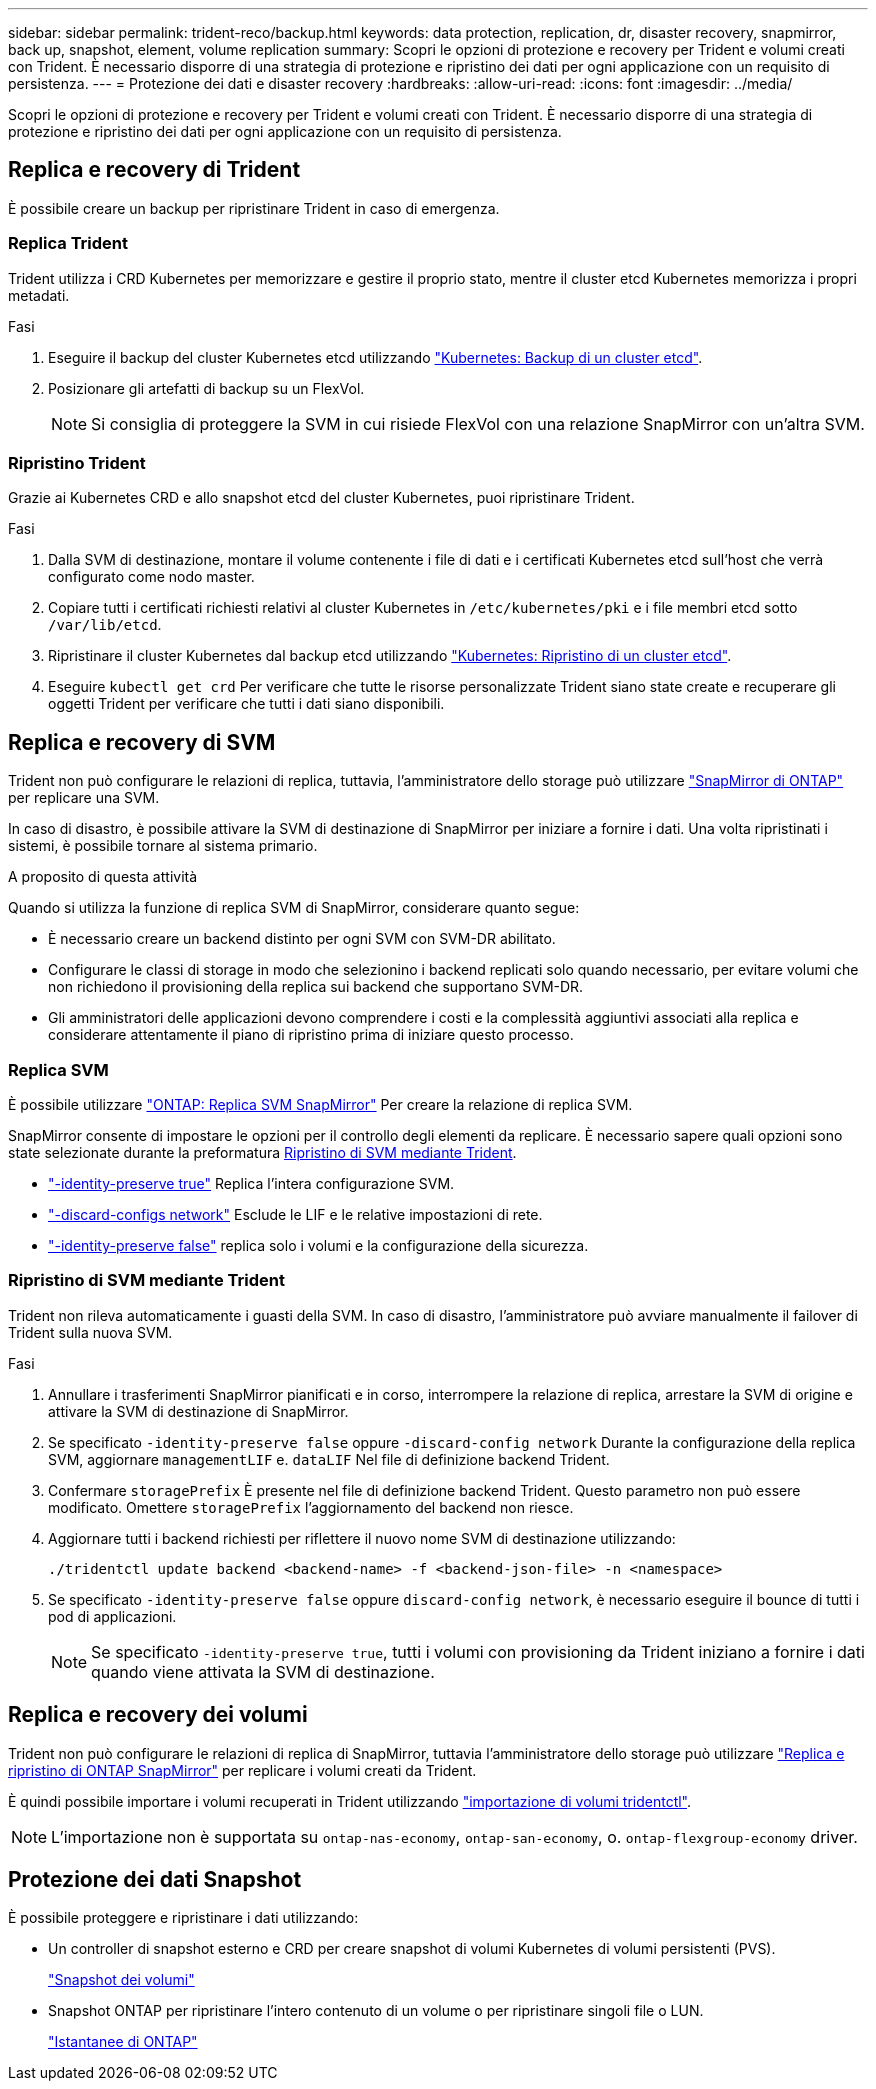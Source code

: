 ---
sidebar: sidebar 
permalink: trident-reco/backup.html 
keywords: data protection, replication, dr, disaster recovery, snapmirror, back up, snapshot, element, volume replication 
summary: Scopri le opzioni di protezione e recovery per Trident e volumi creati con Trident. È necessario disporre di una strategia di protezione e ripristino dei dati per ogni applicazione con un requisito di persistenza. 
---
= Protezione dei dati e disaster recovery
:hardbreaks:
:allow-uri-read: 
:icons: font
:imagesdir: ../media/


[role="lead"]
Scopri le opzioni di protezione e recovery per Trident e volumi creati con Trident. È necessario disporre di una strategia di protezione e ripristino dei dati per ogni applicazione con un requisito di persistenza.



== Replica e recovery di Trident

È possibile creare un backup per ripristinare Trident in caso di emergenza.



=== Replica Trident

Trident utilizza i CRD Kubernetes per memorizzare e gestire il proprio stato, mentre il cluster etcd Kubernetes memorizza i propri metadati.

.Fasi
. Eseguire il backup del cluster Kubernetes etcd utilizzando  link:https://kubernetes.io/docs/tasks/administer-cluster/configure-upgrade-etcd/#backing-up-an-etcd-cluster["Kubernetes: Backup di un cluster etcd"^].
. Posizionare gli artefatti di backup su un FlexVol.
+

NOTE: Si consiglia di proteggere la SVM in cui risiede FlexVol con una relazione SnapMirror con un'altra SVM.





=== Ripristino Trident

Grazie ai Kubernetes CRD e allo snapshot etcd del cluster Kubernetes, puoi ripristinare Trident.

.Fasi
. Dalla SVM di destinazione, montare il volume contenente i file di dati e i certificati Kubernetes etcd sull'host che verrà configurato come nodo master.
. Copiare tutti i certificati richiesti relativi al cluster Kubernetes in `/etc/kubernetes/pki` e i file membri etcd sotto `/var/lib/etcd`.
. Ripristinare il cluster Kubernetes dal backup etcd utilizzando link:https://kubernetes.io/docs/tasks/administer-cluster/configure-upgrade-etcd/#restoring-an-etcd-cluster["Kubernetes: Ripristino di un cluster etcd"^].
. Eseguire `kubectl get crd` Per verificare che tutte le risorse personalizzate Trident siano state create e recuperare gli oggetti Trident per verificare che tutti i dati siano disponibili.




== Replica e recovery di SVM

Trident non può configurare le relazioni di replica, tuttavia, l'amministratore dello storage può utilizzare https://docs.netapp.com/us-en/ontap/data-protection/snapmirror-svm-replication-concept.html["SnapMirror di ONTAP"^] per replicare una SVM.

In caso di disastro, è possibile attivare la SVM di destinazione di SnapMirror per iniziare a fornire i dati. Una volta ripristinati i sistemi, è possibile tornare al sistema primario.

.A proposito di questa attività
Quando si utilizza la funzione di replica SVM di SnapMirror, considerare quanto segue:

* È necessario creare un backend distinto per ogni SVM con SVM-DR abilitato.
* Configurare le classi di storage in modo che selezionino i backend replicati solo quando necessario, per evitare volumi che non richiedono il provisioning della replica sui backend che supportano SVM-DR.
* Gli amministratori delle applicazioni devono comprendere i costi e la complessità aggiuntivi associati alla replica e considerare attentamente il piano di ripristino prima di iniziare questo processo.




=== Replica SVM

È possibile utilizzare link:https://docs.netapp.com/us-en/ontap/data-protection/snapmirror-svm-replication-workflow-concept.html["ONTAP: Replica SVM SnapMirror"^] Per creare la relazione di replica SVM.

SnapMirror consente di impostare le opzioni per il controllo degli elementi da replicare. È necessario sapere quali opzioni sono state selezionate durante la preformatura <<Ripristino di SVM mediante Trident>>.

* link:https://docs.netapp.com/us-en/ontap/data-protection/replicate-entire-svm-config-task.html["-identity-preserve true"^] Replica l'intera configurazione SVM.
* link:https://docs.netapp.com/us-en/ontap/data-protection/exclude-lifs-svm-replication-task.html["-discard-configs network"^] Esclude le LIF e le relative impostazioni di rete.
* link:https://docs.netapp.com/us-en/ontap/data-protection/exclude-network-name-service-svm-replication-task.html["-identity-preserve false"^] replica solo i volumi e la configurazione della sicurezza.




=== Ripristino di SVM mediante Trident

Trident non rileva automaticamente i guasti della SVM. In caso di disastro, l'amministratore può avviare manualmente il failover di Trident sulla nuova SVM.

.Fasi
. Annullare i trasferimenti SnapMirror pianificati e in corso, interrompere la relazione di replica, arrestare la SVM di origine e attivare la SVM di destinazione di SnapMirror.
. Se specificato `-identity-preserve false` oppure `-discard-config network` Durante la configurazione della replica SVM, aggiornare `managementLIF` e. `dataLIF` Nel file di definizione backend Trident.
. Confermare `storagePrefix` È presente nel file di definizione backend Trident. Questo parametro non può essere modificato. Omettere `storagePrefix` l'aggiornamento del backend non riesce.
. Aggiornare tutti i backend richiesti per riflettere il nuovo nome SVM di destinazione utilizzando:
+
[listing]
----
./tridentctl update backend <backend-name> -f <backend-json-file> -n <namespace>
----
. Se specificato `-identity-preserve false` oppure `discard-config network`, è necessario eseguire il bounce di tutti i pod di applicazioni.
+

NOTE: Se specificato `-identity-preserve true`, tutti i volumi con provisioning da Trident iniziano a fornire i dati quando viene attivata la SVM di destinazione.





== Replica e recovery dei volumi

Trident non può configurare le relazioni di replica di SnapMirror, tuttavia l'amministratore dello storage può utilizzare link:https://docs.netapp.com/us-en/ontap/data-protection/snapmirror-disaster-recovery-concept.html["Replica e ripristino di ONTAP SnapMirror"^] per replicare i volumi creati da Trident.

È quindi possibile importare i volumi recuperati in Trident utilizzando link:../trident-use/vol-import.html["importazione di volumi tridentctl"].


NOTE: L'importazione non è supportata su `ontap-nas-economy`,  `ontap-san-economy`, o. `ontap-flexgroup-economy` driver.



== Protezione dei dati Snapshot

È possibile proteggere e ripristinare i dati utilizzando:

* Un controller di snapshot esterno e CRD per creare snapshot di volumi Kubernetes di volumi persistenti (PVS).
+
link:../trident-use/vol-snapshots.html["Snapshot dei volumi"]

* Snapshot ONTAP per ripristinare l'intero contenuto di un volume o per ripristinare singoli file o LUN.
+
link:https://docs.netapp.com/us-en/ontap/data-protection/manage-local-snapshot-copies-concept.html["Istantanee di ONTAP"^]


